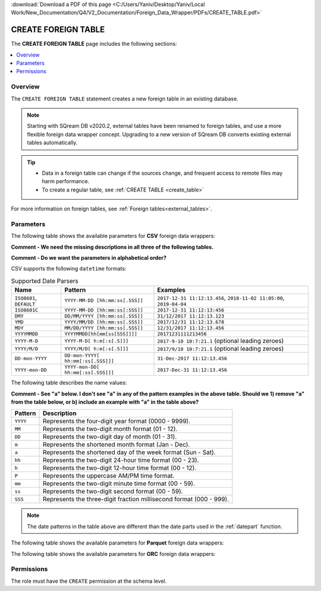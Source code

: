 .. _create_foreign_table:

:download:`Download a PDF of this page <C:/Users/Yaniv/Desktop/Yaniv/Local Work/New_Documentation/Q4/V2_Documentation/Foreign_Data_Wrapper/PDFs/CREATE_TABLE.pdf>`

***********************
CREATE FOREIGN TABLE
***********************
The **CREATE FOREIGN TABLE** page includes the following sections:

.. contents:: 
   :local:
   :depth: 1
   
Overview
==============

The ``CREATE FOREIGN TABLE`` statement creates a new foreign table in an existing database.

.. note:: 
   
   Starting with SQream DB v2020.2, external tables have been renamed to foreign tables, and use a more flexible foreign data wrapper concept. Upgrading to a new version of SQream DB converts existing external tables automatically. 

.. tip::

   * Data in a foreign table can change if the sources change, and frequent access to remote files may harm performance.

   * To create a regular table, see :ref:`CREATE TABLE <create_table>`
   
For more information on foreign tables, see :ref:`Foreign tables<external_tables>`.



Parameters
================	 
The following table shows the available parameters for **CSV** foreign data wrappers:

**Comment - We need the missing descriptions in all three of the following tables.**

**Comment - Do we want the parameters in alphabetical order?**

.. csv-table::
   :widths: 3 15 2 2 2
   :file: C:\Users\Yaniv\Desktop\Yaniv\Local Work\New_Documentation\Q4\V2_Documentation\Foreign_Data_Wrapper\PDFs\csv_foreign_data_wrappers.csv
   
.. _supported_datetime_formats:

CSV supports the following ``datetime`` formats:

.. list-table:: Supported Date Parsers
   :widths: auto
   :header-rows: 1
   
   * - Name
     - Pattern
     - Examples
   * - ``ISO8601``, ``DEFAULT``
     - ``YYYY-MM-DD [hh:mm:ss[.SSS]]``
     - ``2017-12-31 11:12:13.456``, ``2018-11-02 11:05:00``, ``2019-04-04``
   * - ``ISO8601C``
     - ``YYYY-MM-DD [hh:mm:ss[:SSS]]``
     - ``2017-12-31 11:12:13:456``
   * - ``DMY``
     - ``DD/MM/YYYY [hh:mm:ss[.SSS]]``
     - ``31/12/2017 11:12:13.123``
   * - ``YMD``
     - ``YYYY/MM/DD [hh:mm:ss[.SSS]]``
     - ``2017/12/31 11:12:13.678``
   * - ``MDY``
     - ``MM/DD/YYYY [hh:mm:ss[.SSS]]``
     - ``12/31/2017 11:12:13.456``
   * - ``YYYYMMDD``
     - ``YYYYMMDD[hh[mm[ss[SSS]]]]``
     - ``20171231111213456``
   * - ``YYYY-M-D``
     - ``YYYY-M-D[ h:m[:s[.S]]]``
     - ``2017-9-10 10:7:21.1`` (optional leading zeroes)
   * - ``YYYY/M/D``
     - ``YYYY/M/D[ h:m[:s[.S]]]``
     - ``2017/9/10 10:7:21.1`` (optional leading zeroes)
   * - ``DD-mon-YYYY``
     - ``DD-mon-YYYY[ hh:mm[:ss[.SSS]]]``
     - ``31-Dec-2017 11:12:13.456``
   * - ``YYYY-mon-DD``
     - ``YYYY-mon-DD[ hh:mm[:ss[.SSS]]]``
     - ``2017-Dec-31 11:12:13.456``
	 
The following table describes the name values:

**Comment - See "a" below. I don't see "a" in any of the pattern examples in the above table. Should we 1) remove "a" from the table below, or b) include an example with "a" in the table above?**

.. list-table:: 
   :widths: auto
   :header-rows: 1
   
   * - Pattern
     - Description
   * - ``YYYY``
     - Represents the four-digit year format (0000 - 9999).
   * - ``MM``
     - Represents the two-digit month format (01 - 12).
   * - ``DD``
     - Represents the two-digit day of month (01 - 31).
   * - ``m``
     - Represents the shortened month format (Jan - Dec).
   * - ``a``
     - Represents the shortened day of the week format (Sun - Sat).
   * - ``hh``
     - Represents the two-digit 24-hour time format (00 - 23).
   * - ``h``
     - Represents the two-digit 12-hour time format (00 - 12).
   * - ``P``
     - Represents the uppercase AM/PM time format.
   * - ``mm``
     - Represents the two-digit minute time format (00 - 59).
   * - ``ss``
     - Represents the two-digit second format (00 - 59).
   * - ``SSS``
     - Represents the three-digit fraction millisecond format (000 - 999).

.. note:: The date patterns in the table above are different than the date parts used in the :ref:`datepart` function.

The following table shows the available parameters for **Parquet** foreign data wrappers:

.. csv-table::
   :widths: 3 15 2 2 2
   :file: C:\Users\Yaniv\Desktop\Yaniv\Local Work\New_Documentation\Q4\V2_Documentation\Foreign_Data_Wrapper\PDFs\parquet_foreign_data_wrappers.csv

The following table shows the available parameters for **ORC** foreign data wrappers:

.. csv-table::
   :widths: 3 15 2 2 2
   :file: C:\Users\Yaniv\Desktop\Yaniv\Local Work\New_Documentation\Q4\V2_Documentation\Foreign_Data_Wrapper\PDFs\orc_foreign_data_wrappers.csv   

Permissions
=============
The role must have the ``CREATE`` permission at the schema level.